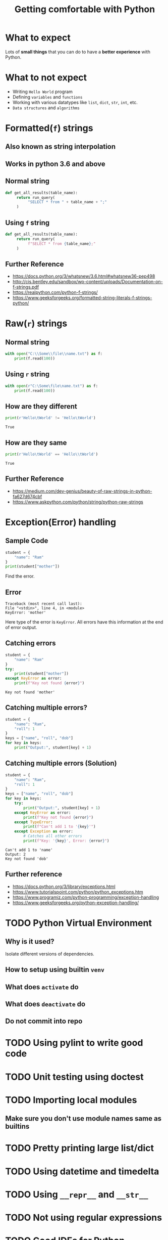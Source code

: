 #+TITLE: Getting comfortable with Python
#+OPTIONS: toc:nil num:nil timestamp:nil author:nil
#+REVEAL_ROOT: ../../reveal.js
#+REVEAL_TRANS: slide
#+REVEAL_THEME: black
#+REVEAL_EXTRA_CSS: ../custom.css

* What to expect
  Lots of *small things* that you can do to have a *better experience* with Python.
* What to not expect
  - Writing =Hello World= program
  - Defining =variables= and =functions=
  - Working with various datatypes like =list=, =dict=, =str=, =int=, etc.
  - =Data structures= and =algorithms=
* Formatted(=f=) strings
** Also known as *string interpolation*
** Works in python 3.6 and above
** Normal string
   #+begin_src python :results none :exports code
     def get_all_results(table_name):
          return run_query(
               "SELECT * from " + table_name + ";"
          )
   #+end_src
** Using =f= string
   #+begin_src python :results none :exports code
     def get_all_results(table_name):
          return run_query(
               f"SELECT * from {table_name};"
          )
   #+end_src
** Further Reference
   - https://docs.python.org/3/whatsnew/3.6.html#whatsnew36-pep498
   - http://cis.bentley.edu/sandbox/wp-content/uploads/Documentation-on-f-strings.pdf
   - https://realpython.com/python-f-strings/
   - https://www.geeksforgeeks.org/formatted-string-literals-f-strings-python/

* Raw(=r=) strings
** Normal string
   #+begin_src python :results none :exports code
     with open("C:\\Some\\file\\name.txt") as f:
         print(f.read(100))
   #+end_src
** Using =r= string
   #+begin_src python :results none :exports code
     with open(r"C:\Some\file\name.txt") as f:
         print(f.read(100))
   #+end_src
** How are they different
   #+begin_src python :results output :exports both :cache yes
     print(r'Hello\tWorld' != 'Hello\tWorld')
   #+end_src

   #+RESULTS[80e59591d3ac59153d6533a94f1a7692fb557581]:
   : True
** How are they same
   #+begin_src python :results output :exports both :cache yes
     print(r'Hello\tWorld' == 'Hello\\tWorld')
   #+end_src

   #+RESULTS[3bc6926440d3ec9a7987da48a6cf01a3e5f393fc]:
   : True
** Further Reference
   - https://medium.com/dev-genius/beauty-of-raw-strings-in-python-fa627d674cbf
   - https://www.askpython.com/python/string/python-raw-strings

* Exception(Error) handling

** Sample Code
   #+begin_src python :results output :exports both :cache yes
     student = {
         "name": "Ram"
     }
     print(student["mother"])
   #+end_src
   Find the error.

   #+RESULTS[bc7c6660788ccac56e0fea3c3b7a22cddbc09366]:

** Error

   #+begin_example
     Traceback (most recent call last):
     File "<stdin>", line 4, in <module>
     KeyError: 'mother'
   #+end_example
   Here type of the error is =KeyError=. All errors have this information at the
   end of error output.

** Catching errors
   #+begin_src python :results output :exports both :cache yes
     student = {
         "name": "Ram"
     }
     try:
         print(student["mother"])
     except KeyError as error:
         print(f"Key not found {error}")
   #+end_src

   #+RESULTS[8b863413a9fbbedee15d40b745f691f3a737e70c]:
   : Key not found 'mother'

** Catching multiple errors?
   #+begin_src python :results output :exports code :cache yes
     student = {
         "name": "Ram",
         "roll": 1
     }
     keys = ["name", "roll", "dob"]
     for key in keys:
         print("Output:", student[key] + 1)
   #+end_src

** Catching multiple errors (Solution)
   #+begin_src python :results output :exports code :cache yes
     student = {
         "name": "Ram",
         "roll": 1
     }
     keys = ["name", "roll", "dob"]
     for key in keys:
         try:
             print("Output:", student[key] + 1)
         except KeyError as error:
             print(f"Key not found {error}")
         except TypeError:
             print(f"Can't add 1 to '{key}'")
         except Exception as error:
             # Catches all other errors
             print(f"Key: '{key}', Error: {error}")
   #+end_src

   #+RESULTS[2c535d11cab1284644d6b9f5939d50540a28f0d5]:
   : Can't add 1 to 'name'
   : Output: 2
   : Key not found 'dob'

** Further reference
   - https://docs.python.org/3/library/exceptions.html
   - https://www.tutorialspoint.com/python/python_exceptions.htm
   - https://www.programiz.com/python-programming/exception-handling
   - https://www.geeksforgeeks.org/python-exception-handling/

* TODO Python Virtual Environment
** Why is it used?
   Isolate different versions of dependencies.
** How to setup using builtin =venv=
** What does =activate= do
** What does =deactivate= do
** Do not commit into repo
* TODO Using pylint to write good code
* TODO Unit testing using doctest
* TODO Importing local modules
** Make sure you don't use module names same as builtins
* TODO Pretty printing large list/dict
* TODO Using datetime and timedelta
* TODO Using =__repr__= and =__str__=
* TODO Not using regular expressions
* TODO Good IDEs for Python
** Pycharm
** VS Code with Python plugin
